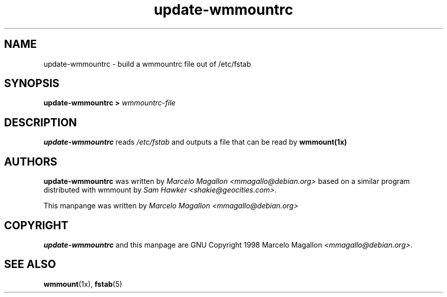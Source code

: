 .\"             -*-Nroff-*-
.\"
.TH update-wmmountrc 1 "Oct 1998" "Debian Project" "Debian GNU/Linux"
.SH NAME
update-wmmountrc \- build a wmmountrc file out of /etc/fstab
.SH SYNOPSIS
\fBupdate-wmmountrc > \fIwmmountrc-file\fB\fP
.SH DESCRIPTION
\fBupdate-wmmountrc\fP reads \fI/etc/fstab\fP and outputs a file that
can be read by \fBwmmount(1x)\fP
.SH AUTHORS
\fBupdate-wmmountrc\fP was written by \fIMarcelo Magallon
<mmagallo@debian.org>\fP based on a similar program distributed with
wmmount by \fISam Hawker <shakie@geocities.com>\fP.

This manpange was written by \fIMarcelo Magallon
<mmagallo@debian.org>\fP
.SH COPYRIGHT
\fBupdate-wmmountrc\fP and this manpage are GNU Copyright 1998 Marcelo
Magallon \fI<mmagallo@debian.org>\fP.
.SH "SEE ALSO"
.BR wmmount (1x),
.BR fstab (5)